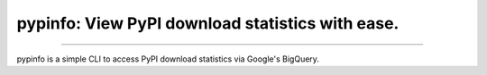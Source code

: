 pypinfo: View PyPI download statistics with ease.
=================================================

.. image:: https://img.shields.io/pypi/v/pypinfo.svg?style=flat-square
    :target: https://pypi.org/project/pypinfo

.. image:: https://img.shields.io/travis/ofek/pypinfo.svg?branch=master&style=flat-square
    :target: https://travis-ci.org/ofek/pypinfo

.. image:: https://img.shields.io/codecov/c/github/ofek/pypinfo.svg?style=flat-square
    :target: https://codecov.io/gh/ofek/pypinfo

.. image:: https://img.shields.io/pypi/pyversions/pypinfo.svg?style=flat-square
    :target: https://pypi.org/project/pypinfo

.. image:: https://img.shields.io/badge/license-MIT-blue.svg?style=flat-square
    :target: https://en.wikipedia.org/wiki/MIT_License

-----

pypinfo is a simple CLI to access PyPI download statistics via Google's BigQuery.
